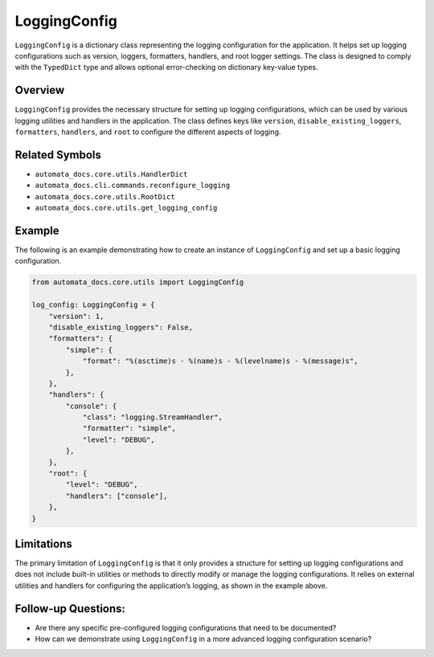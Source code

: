 LoggingConfig
=============

``LoggingConfig`` is a dictionary class representing the logging
configuration for the application. It helps set up logging
configurations such as version, loggers, formatters, handlers, and root
logger settings. The class is designed to comply with the ``TypedDict``
type and allows optional error-checking on dictionary key-value types.

Overview
--------

``LoggingConfig`` provides the necessary structure for setting up
logging configurations, which can be used by various logging utilities
and handlers in the application. The class defines keys like
``version``, ``disable_existing_loggers``, ``formatters``, ``handlers``,
and ``root`` to configure the different aspects of logging.

Related Symbols
---------------

-  ``automata_docs.core.utils.HandlerDict``
-  ``automata_docs.cli.commands.reconfigure_logging``
-  ``automata_docs.core.utils.RootDict``
-  ``automata_docs.core.utils.get_logging_config``

Example
-------

The following is an example demonstrating how to create an instance of
``LoggingConfig`` and set up a basic logging configuration.

.. code:: python

   from automata_docs.core.utils import LoggingConfig

   log_config: LoggingConfig = {
       "version": 1,
       "disable_existing_loggers": False,
       "formatters": {
           "simple": {
               "format": "%(asctime)s - %(name)s - %(levelname)s - %(message)s",
           },
       },
       "handlers": {
           "console": {
               "class": "logging.StreamHandler",
               "formatter": "simple",
               "level": "DEBUG",
           },
       },
       "root": {
           "level": "DEBUG",
           "handlers": ["console"],
       },
   }

Limitations
-----------

The primary limitation of ``LoggingConfig`` is that it only provides a
structure for setting up logging configurations and does not include
built-in utilities or methods to directly modify or manage the logging
configurations. It relies on external utilities and handlers for
configuring the application’s logging, as shown in the example above.

Follow-up Questions:
--------------------

-  Are there any specific pre-configured logging configurations that
   need to be documented?
-  How can we demonstrate using ``LoggingConfig`` in a more advanced
   logging configuration scenario?
